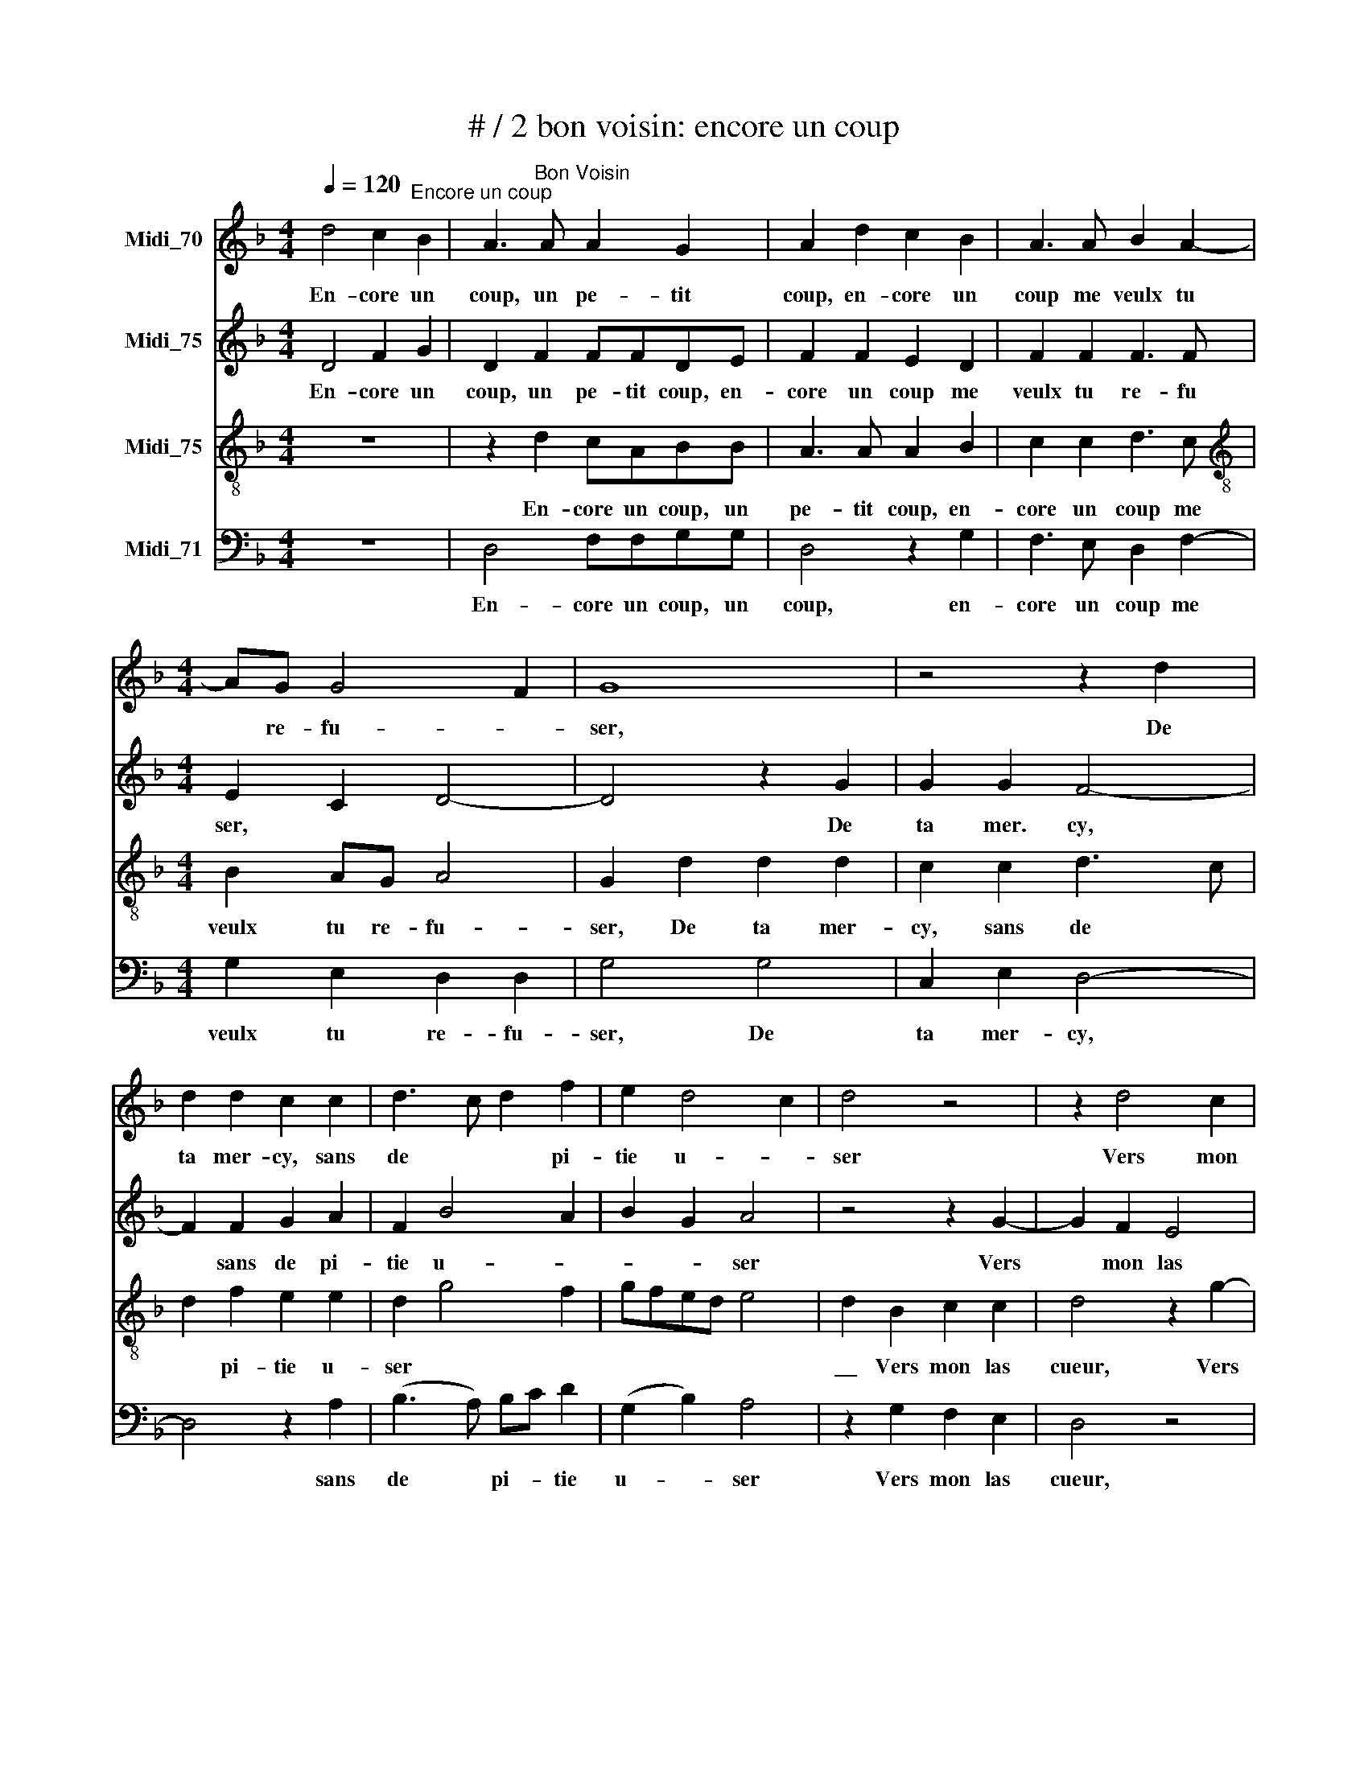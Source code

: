 X:1
T:# / 2 bon voisin: encore un coup
%%score 1 2 3 4
L:1/8
Q:1/4=120
M:4/4
K:F
V:1 treble nm="Midi_70"
V:2 treble nm="Midi_75"
V:3 treble-8 nm="Midi_75"
V:4 bass nm="Midi_71"
V:1
 d4 c2"^Encore un coup" B2 | A3"^Bon Voisin" A A2 G2 | A2 d2 c2 B2 | A3 A B2 A2- | %4
w: En- core un|~coup, un pe- tit|coup, en- core un|coup me veulx tu|
[M:4/4] AG G4 F2 | G8 | z4 z2 d2 | d2 d2 c2 c2 | d3 c d2 f2 | e2 d4 c2 | d4 z4 | z2 d4 c2 | %12
w: * re- fu- *|ser,|De|ta mer- cy, sans|de * * pi-|tie u- *|ser|Vers mon|
 B2 A2 z2 G2 | A2 c2 B2 A2 | G2 FG AG B2- | BA A4 G2 | A4 z2 d2 | d2 c2 d4 | z4 d4 | f3 e d2 d2 | %20
w: las cueur, qui|tant tay- me *|sans fain * * * *||dre! Et|si ie mentz,|la|mort me vienge at-|
 c4 BABc | d2 cB AB c2- | cB B4 A2 | B2 d2 c2 B2 | A4 z4 | z2 d2 c2 B2 | A3 A B2 A2- | AG G4 F2 | %28
w: tain- * * * *|||dre Tout a pre-|sent,|tout a pre\-~sent|* sans me lays-|* * ser mu-|
 G2 d2 c2 B2 | A4 z4 | z2 d2 c2 B2 | A3 A B2 A2- | AG G4 F2 | !fermata!G8 |] %34
w: ser, tout a pre-|sent,|tout a pre-|sent sans me lays|* * ser mu-|ser!|
V:2
 D4 F2 G2 | D2 F2 FFDE | F2 F2 E2 D2 | F2 F2 F3 F |[M:4/4] E2 C2 D4- | D4 z2 G2 | G2 G2 F4- | %7
w: En- core un|coup, un pe- tit coup, en-|core un coup me|veulx tu re- fu|ser, * *|* De|ta mer. cy,|
 F2 F2 G2 A2 | F2 B4 A2 | B2 G2 A4 | z4 z2 G2- | G2 F2 E4 | D2 z D E2 G2 | F2 E2 DC C2- | %14
w: * sans de pi-|tie u- *|* * ser|Vers|* mon las|cueur, qui tant tay-|me sans fain * *|
 CB, B,2 C2 G2- | GF F2 D2 E2 | F2 z A A2 G2 | A4 z2 D2 | G4 z2 F2 | F2 F2 G2 B2 | A2 GF G2 F2- | %21
w: * * * dre, sans|* * * fain- *|dre Et si ie|mentz, la|mort, la|mort me vienge at-|tain * * * *|
 F2 E2 F2 G2- | G2 E2 F4 | z2 D2 F2 G2 | D4 z4 | F4 E2 D2 | F2 F2 F2 E2 | E2 C2 D4 | z2 D2 F2 G2 | %29
w: |* * dre|Tout a pre-|sent,|tout a pre-|sent sans me lays-|ser mu- ser,|tout a pre-|
 D4 z4 | F4 E2 D2 | F2 F2 F2 E2- | E2 C2 D4 | D8 |] %34
w: sent,|tout a pre-|sent sans me lays-|* ser mu-|ser!|
V:3
 z8 | z2 d2 cABB | A3 A A2 B2 | c2 c2 d3 c |[M:4/4][K:treble-8] B2 AG A4 | G2 d2 d2 d2 | %6
w: |En- core un coup, un|pe- tit coup, en-|core un coup me|veulx tu re- fu-|ser, De ta mer-|
 c2 c2 d3 c | d2 f2 e2 e2 | d2 g4 f2 | gfed e4 | d2 B2 c2 c2 | d4 z2 g2- | g2 f2 e2 d2 | %13
w: cy, sans de *|* pi- tie u-|ser * *||\_\_ Vers mon las|cueur, Vers|* mon las cueur|
 z2 c2 d2 f2 | e2 d2 c2 d2- | dc A2 B4 | A4 z2 d2 | f2 e3 d d2- | d2 c2 d4 | z4 z2 d2 | f4 z2 B2 | %21
w: qui tant tay-|me sans fain \-dre||\_\_ Et|si ie * *|* * mentz,|la|mort, la|
 B2 B2 c2 e2 | d2 cB c4 | B4 z4 | z2 d2 c2 B2 | A3 G A2 B2 | c2 d2 B2 c2- | cB G2 A4 | G4 z4 | %29
w: mort me vienge at-|tain * * *|dre|Tout a pre-|sent * * sans|me lays- ser mu-||ser,|
 z2 d2 c2 B2 | A3 G A2 B2 | c2 d2 B2 c2- | cB G2 A4 | G8 |] %34
w: tout a pre-|sent * * sans|me lays- ser mu-||ser!|
V:4
 z8 | D,4 F,F,G,G, | D,4 z2 G,2 | F,3 E, D,2 F,2- |[M:4/4] G,2 E,2 D,2 D,2 | G,4 G,4 | %6
w: |En- core un coup, un|coup, en-|core un coup me|veulx tu re- fu-|ser, De|
 C,2 E,2 D,4- | D,4 z2 A,2 | (B,3 A,) B,C D2 | (G,2 B,2) A,4 | z2 G,2 F,2 E,2 | D,4 z4 | %12
w: ta mer- cy,|* sans|de * pi- * tie|u- * ser|Vers mon las|cueur,|
 z2 D2 C2 B,2 | A,4 z2 F,2 | G,2 B,2 A,2 G,2 | B,2 F,2 G,4 | D,2 A,2 C2 B,2 | A,4 G,2 F,2 | %18
w: Vers mon las|cueur, qui|tant tay- me sans|fain- * *|dre, Et si ie|mentz, * *|
 E,4 D,4- | D,4 z4 | z2 F,2 B,3 A, | G,2 G,2 F,2 C,2 | G,4 F,4 | B,,4 z4 | D,4 F,2 G,2 | %25
w: ||la mort *|* me vienge at-|tain- *|dre|Tout a pre-|
 D,4 z2 G,2 | F,3 E, D,2 C,2 | E,4 D,4 | G,4 z4 | %29
w: sent sans|me * * lays-|ser mu-|ser,|
 D,4 F,2"^Encore un coup, un petit coup,""^Encore un petit coup  me veux-tu refuser""^De ta merci, sans de pitié user""^Vers mon las coeur, qui tant t'aime sans feindre!""^Et si je mens, la mortme vienne atteindre""^Tout a présent, sans me laisser muser (=réfléchir)!""^(Pierre Gringore, La Fleur et Triumphe de Cent et cinq""^Rondeaulx, contenant la constance et inconstance de""^deux Amans, 1550, Bl. D5a. Zuerst um 1515.)" G,2 | %30
w: tout a pre-|
 D,4 z2 G,2 | F,3 E, D,2 C,2 | E,4 D,4 | !fermata!G,8 |] %34
w: sent sans|me * * lays-|ser mu-|ser!|

